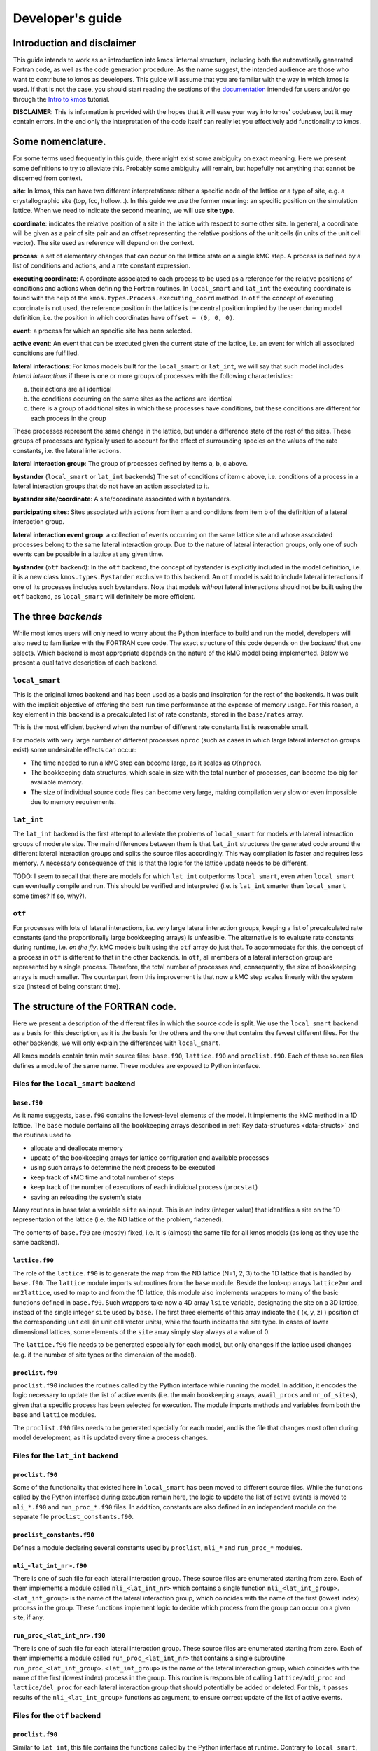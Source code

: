 Developer's guide
=================

Introduction and disclaimer
---------------------------

This guide intends to work as an introduction into kmos' internal
structure, including both the automatically generated Fortran code, as
well as the code generation procedure. As the name suggest, the intended
audience are those who want to contribute to kmos as developers. This
guide will assume that you are familiar with the way in which kmos is
used. If that is not the case, you should start reading the sections of
the `documentation <http://kmos.readthedocs.io>`__ intended for users
and/or go through the `Intro to
kmos <http://github.com/jmlorenzi/intro2kmos>`__ tutorial.

**DISCLAIMER**: This is information is provided with the hopes that it
will ease your way into kmos' codebase, but it may contain errors. In
the end only the interpretation of the code itself can really let you
effectively add functionality to kmos.

Some nomenclature.
------------------

For some terms used frequently in this guide, there might exist some
ambiguity on exact meaning. Here we present some definitions to try to
alleviate this. Probably some ambiguity will remain, but hopefully not
anything that cannot be discerned from context.

**site**: In kmos, this can have two different interpretations: either a
specific node of the lattice or a type of site, e.g. a crystallographic
site (top, fcc, hollow…). In this guide we use the former meaning: an
specific position on the simulation lattice. When we need to indicate
the second meaning, we will use **site type**.

**coordinate**: indicates the relative position of a site in the lattice
with respect to some other site. In general, a coordinate will be given
as a pair of site pair and an offset representing the relative positions
of the unit cells (in units of the unit cell vector). The site used as
reference will depend on the context.

**process**: a set of elementary changes that can occur on the lattice
state on a single kMC step. A process is defined by a list of conditions
and actions, and a rate constant expression.

**executing coordinate**: A coordinate associated to each process to be
used as a reference for the relative positions of conditions and actions
when defining the Fortran routines. In ``local_smart`` and ``lat_int``
the executing coordinate is found with the help of the
``kmos.types.Process.executing_coord`` method. In ``otf`` the concept of
executing coordinate is not used, the reference position in the lattice
is the central position implied by the user during model definition,
i.e. the position in which coordinates have ``offset = (0, 0, 0)``.

**event**: a process for which an specific site has been selected.

**active event**: An event that can be executed given the current state
of the lattice, i.e. an event for which all associated conditions are
fulfilled.

**lateral interactions**: For kmos models built for the ``local_smart``
or ``lat_int``, we will say that such model includes *lateral
interactions* if there is one or more groups of processes with the
following characteristics:

a. their actions are all identical
b. the conditions occurring on the same sites as the actions are identical
c. there is a group of additional sites in which these processes have conditions, but these conditions are different for each process in the group

These processes represent the same change in the lattice, but under a
difference state of the rest of the sites. These groups of processes are
typically used to account for the effect of surrounding species on the
values of the rate constants, i.e. the lateral interactions.

**lateral interaction group**: The group of processes defined by items
a, b, c above.

**bystander** (``local_smart`` or ``lat_int`` backends) The set of
conditions of item c above, i.e. conditions of a process in a lateral
interaction groups that do not have an action associated to it.

**bystander site/coordinate**: A site/coordinate associated with a
bystanders.

**participating sites**: Sites associated with actions from item a and
conditions from item b of the definition of a lateral interaction group.

**lateral interaction event group**: a collection of events occurring on
the same lattice site and whose associated processes belong to the same
lateral interaction group. Due to the nature of lateral interaction
groups, only one of such events can be possible in a lattice at any
given time.

**bystander** (``otf`` backend): In the ``otf`` backend, the concept of
bystander is explicitly included in the model definition, i.e. it is a
new class ``kmos.types.Bystander`` exclusive to this backend. An ``otf``
model is said to include lateral interactions if one of its processes
includes such bystanders. Note that models *without* lateral
interactions should not be built using the ``otf`` backend, as
``local_smart`` will definitely be more efficient.

The three *backends*
--------------------

While most kmos users will only need to worry about the Python interface
to build and run the model, developers will also need to familiarize
with the FORTRAN core code. The exact structure of this code depends on
the *backend* that one selects. Which backend is most appropriate
depends on the nature of the kMC model being implemented. Below we
present a qualitative description of each backend.

``local_smart``
~~~~~~~~~~~~~~~

This is the original kmos backend and has been used as a basis and
inspiration for the rest of the backends. It was built with the implicit
objective of offering the best run time performance at the expense of
memory usage. For this reason, a key element in this backend is a
precalculated list of rate constants, stored in the ``base/rates``
array.

This is the most efficient backend when the number of different rate
constants list is reasonable small.

For models with very large number of different processes ``nproc`` (such
as cases in which large lateral interaction groups exist) some
undesirable effects can occur:

-  The time needed to run a kMC step can become large, as it scales as
   :math:`\mathcal{O}(\texttt{nproc})`.
-  The bookkeeping data structures, which scale in size with the total
   number of processes, can become too big for available memory.
-  The size of individual source code files can become very large,
   making compilation very slow or even impossible due to memory
   requirements.

``lat_int``
~~~~~~~~~~~

The ``lat_int`` backend is the first attempt to alleviate the problems
of ``local_smart`` for models with lateral interaction groups of
moderate size. The main differences between them is that ``lat_int``
structures the generated code around the different lateral interaction
groups and splits the source files accordingly. This way compilation is
faster and requires less memory. A necessary consequence of this is that
the logic for the lattice update needs to be different.

TODO: I seem to recall that there are models for which ``lat_int``
outperforms ``local_smart``, even when ``local_smart`` can eventually
compile and run. This should be verified and interpreted (i.e. is
``lat_int`` smarter than ``local_smart`` some times? If so, why?).

``otf``
~~~~~~~

For processes with lots of lateral interactions, i.e. very large lateral
interaction groups, keeping a list of precalculated rate constants (and
the proportionally large bookkeeping arrays) is unfeasible. The
alternative is to evaluate rate constants during runtime, i.e. *on the
fly*. kMC models built using the ``otf`` array do just that. To
accommodate for this, the concept of a process in ``otf`` is different
to that in the other backends. In ``otf``, all members of a lateral
interaction group are represented by a single process. Therefore, the
total number of processes and, consequently, the size of bookkeeping
arrays is much smaller. The counterpart from this improvement is that
now a kMC step scales linearly with the system size (instead of being
constant time).

The structure of the FORTRAN code.
----------------------------------

Here we present a description of the different files in which the source
code is split. We use the ``local_smart`` backend as a basis for this
description, as it is the basis for the others and the one that contains
the fewest different files. For the other backends, we will only explain
the differences with ``local_smart``.

All kmos models contain train main source files: ``base.f90``,
``lattice.f90`` and ``proclist.f90``. Each of these source files defines
a module of the same name. These modules are exposed to Python
interface.

Files for the ``local_smart`` backend
~~~~~~~~~~~~~~~~~~~~~~~~~~~~~~~~~~~~~

``base.f90``
^^^^^^^^^^^^

As it name suggests, ``base.f90`` contains the lowest-level elements of the model. It implements the kMC method in a 1D lattice. The ``base`` module contains all the bookkeeping arrays described in :ref:`Key data-structures <data-structs>` and the routines used to

-  allocate and deallocate memory
-  update of the bookkeeping arrays for lattice configuration and
   available processes
-  using such arrays to determine the next process to be executed
-  keep track of kMC time and total number of steps
-  keep track of the number of executions of each individual process
   (``procstat``)
-  saving an reloading the system's state

Many routines in base take a variable ``site`` as input. This is an
index (integer value) that identifies a site on the 1D representation of
the lattice (i.e. the ND lattice of the problem, flattened).

The contents of ``base.f90`` are (mostly) fixed, i.e. it is (almost) the
same file for all kmos models (as long as they use the same backend).

.. _lattice:

``lattice.f90``
^^^^^^^^^^^^^^^

The role of the ``lattice.f90`` is to generate the map from the ND
lattice (N=1, 2, 3) to the 1D lattice that is handled by ``base.f90``.
The ``lattice`` module imports subroutines from the ``base`` module.
Beside the look-up arrays ``lattice2nr`` and ``nr2lattice``, used to map
to and from the 1D lattice, this module also implements wrappers to many
of the basic functions defined in ``base.f90``. Such wrappers take now a
4D array ``lsite`` variable, designating the site on a 3D lattice,
instead of the single integer ``site`` used by ``base``. The first three
elements of this array indicate the ( (x, y, z) ) position of the
corresponding unit cell (in unit cell vector units), while the fourth
indicates the site type. In cases of lower dimensional lattices, some
elements of the ``site`` array simply stay always at a value of 0.

The ``lattice.f90`` file needs to be generated especially for each
model, but only changes if the lattice used changes (e.g. if the number
of site types or the dimension of the model).

``proclist.f90``
^^^^^^^^^^^^^^^^

``proclist.f90`` includes the routines called by the Python interface
while running the model. In addition, it encodes the logic necessary to
update the list of active events (i.e. the main bookkeeping arrays,
``avail_procs`` and ``nr_of_sites``), given that a specific process has
been selected for execution. The module imports methods and variables
from both the ``base`` and ``lattice`` modules.

The ``proclist.f90`` files needs to be generated specially for each
model, and is the file that changes most often during model development,
as it is updated every time a process changes.

Files for the ``lat_int`` backend
~~~~~~~~~~~~~~~~~~~~~~~~~~~~~~~~~

``proclist.f90``
^^^^^^^^^^^^^^^^

Some of the functionality that existed here in ``local_smart`` has been
moved to different source files. While the functions called by the
Python interface during execution remain here, the logic to update the
list of active events is moved to ``nli_*.f90`` and ``run_proc_*.f90``
files. In addition, constants are also defined in an independent module
on the separate file ``proclist_constants.f90``.

``proclist_constants.f90``
^^^^^^^^^^^^^^^^^^^^^^^^^^

Defines a module declaring several constants used by ``proclist``,
``nli_*`` and ``run_proc_*`` modules.

``nli_<lat_int_nr>.f90``
^^^^^^^^^^^^^^^^^^^^^^^^

There is one of such file for each lateral interaction group. These
source files are enumerated starting from zero. Each of them implements
a module called ``nli_<lat_int_nr>`` which contains a single function
``nli_<lat_int_group>``. ``<lat_int_group>`` is the name of the lateral
interaction group, which coincides with the name of the first (lowest
index) process in the group. These functions implement logic to decide
which process from the group can occur on a given site, if any.

``run_proc_<lat_int_nr>.f90``
^^^^^^^^^^^^^^^^^^^^^^^^^^^^^

There is one of such file for each lateral interaction group. These
source files are enumerated starting from zero. Each of them implements
a module called ``run_proc_<lat_int_nr>`` that contains a single
subroutine ``run_proc_<lat_int_group>``. ``<lat_int_group>`` is the name
of the lateral interaction group, which coincides with the name of the
first (lowest index) process in the group. This routine is responsible
of calling ``lattice/add_proc`` and ``lattice/del_proc`` for each
lateral interaction group that should potentially be added or deleted.
For this, it passes results of the ``nli_<lat_int_group>`` functions as
argument, to ensure correct update of the list of active events.

Files for the ``otf`` backend
~~~~~~~~~~~~~~~~~~~~~~~~~~~~~

``proclist.f90``
^^^^^^^^^^^^^^^^

Similar to ``lat_int``, this file contains the functions called by the
Python interface at runtime. Contrary to ``local_smart``, the logic for
the update of the active event list is in the ``run_proc_<proc_nr>.f90``
files and constants shared among different modules are defined on
``proclist_constants.f90``.

``proclist_constants.f90``
^^^^^^^^^^^^^^^^^^^^^^^^^^

Defines constant values to be shared between the ``proclist``,
``proclist_pars`` and ``run_proc_*``.

``proclist_pars.f90``
^^^^^^^^^^^^^^^^^^^^^

This file implements the modules ``proclist_pars`` ("process list
parameters") and takes care of providing functionality that that only
existed at the Python level in the earlier backends. More importantly,
it implements the functions used to evaluate rate constants during
execution. In more detail it:

-  Implements the Fortran array ``userpar`` to access user-defined
   parameters at FORTRAN level, and functionality to update them from
   Python.
-  When necessary, it implements a ``chempots`` array for accessing the
   chemical potentials in FORTRAN.
-  It includes the routines ``gr_<proc_name>`` and ``rate_<proc_name>``,
   which are used to evaluate the rate constants on the fly.

``run_proc_<proc_nr>.f90``
^^^^^^^^^^^^^^^^^^^^^^^^^^

There is one of such file for each process in the model. They implement
modules ``run_proc_<proc_nr>`` containing a ``run_proc_<proc_name>``
subroutine each. These routines contain the decision trees that figure
out which events need to be activated or deactivated and call the
corresponding functions from ``base`` (``add_proc`` and ``del_proc``).

.. _data-structs:

Key data-structures
-------------------

Here we describe the most important arrays required for bookkeeping in
kmos. Understanding what information these arrays contain is crucial to
understand how kmos selects the next kMC process to be executed. This is
explained in :ref:`One kmc step in kmos <kmc-step>`. All these data
structures are declared in the ``base`` module and their dimensions are
based on the "flattened" representation of the lattice in 1 dimension.

Important scalar variables
~~~~~~~~~~~~~~~~~~~~~~~~~~

-  ``nr_of_proc`` (int): The total number of processes in the model
-  ``volume`` (int): The total number of sites in the lattice

Important arrays
~~~~~~~~~~~~~~~~

``rates``
^^^^^^^^^

-  Dimension: 1
-  Type: float
-  Size: ``nr_of_proc``

Contains the rate constants for each process. This array is kept fixed
during the execution of the kMC algorithm, and is only to be changed
through the Python interface.

In the ``otf`` backend, rate constants are obtained on-the-fly during
the execution of the kMC algorithm and stored in the ``rates_matrix`` array and the ``rates`` arrays
contains simply a set of "default" rate constant values. These values
can optionally (but not necessarily) be used to help with the
calculation of the rates.

``lattice``
^^^^^^^^^^^

-  Dimension: 1
-  Type: int
-  Size : ``volume``

This array contains the state of the lattice, i.e. which species sits on
each site.

``nr_of_sites``
^^^^^^^^^^^^^^^

-  Dimensions: 1
-  Type: int
-  Size: ``nr_of_proc``

This array keeps track of the number of currently active events
associated to each process, i.e. it holds the number of different sites
in which a given process can be executed.

``accum_rates``
^^^^^^^^^^^^^^^

-  Dimensions: 1
-  Type: float
-  Size: ``nr_of_proc``

This array is used to store partial sums of rate constants, ordered
according to process index. In ``local_smart`` and ``lat_int``, thanks
to the fact that all copies of a process have an equal rate constant,
the values of this array can be calculated according to

.. math:: \text{\texttt{accum\_rates(i)}} = \sum_{j=1}^{\text{\texttt{i}}} \text{\texttt{rates(j)}} \, * \, \text{\texttt{nr\_of\_sites(j)}}
   :label: accum-rates-summation

In ``otf`` rate constants for a given process are different for a given
site. Therefore, evaluation is more involved, namely

.. math::


   \text{\texttt{accum\_rates(i)}} = \sum_{j=1}^{\text{\texttt{i}}} \sum_{k=1}^{
   \texttt{nr\_of\_sites(j)}}   \text{\texttt{rates\_matrix(j, k)}}

In all backends, the contents of ``accum_rates`` are reevaluated every
kMC step.

``avail_sites``
^^^^^^^^^^^^^^^

-  Dimensions: 3
-  Type: int
-  Size: ``nr_of_proc * volume * 2``

This is arguably the most important bookkeeping array for kmos, which
keeps track of which processes can be executed each sites on the
lattice, i.e. keeps track of all active events. To accelerate the update
time of these arrays (see `here <#sec:updating-avail-sites>`__), the
information this array contains is duplicated. In practice,
``avail_sites`` can be considered as two 2D arrays of size
``nr_of_proc * volume``.

Each row in ``avail_sites(:, :, 1)`` correspond to a process, and
contains a list of the indices for the sites in which said process can
occur according to the current state of the lattice, i.e. a list of the
sites with active events associated to this process. Each site index
appears at most once on each row. This array is filled from the right.
This means that the first ``nr_of_sites(i)`` elements of row ``i`` will
be larger than zero and smaller or equal than ``volume``, while the last
``( volume - nr_of_sites(i) )`` elements will all be equal to zero. The
elements of the rows of ``avail_sites( :, :, 1)`` are **not** sorted,
and their order depends on the (stochastic) trajectory the system has
taken.

The rows on ``avail_sites( :, :, 2)`` function as an index for the rows
of ``avail_sites( :, :, 1)``. Given ``1 <= i <= nr_of_proc`` and
``1 <= j <= volume``, if process ``i`` can occur on site ``j``, then
``avail_sites(i, j, 2) = k``, with ``k >= 1`` and such that
``avail_sites(i, k, 1) = j``. Conversely, if process ``i`` cannot occur
on site ``j``, then ``avail_sites(i, j, 2) = 0`` and no element in
``avail_sites(i, :, 1)`` will be equal to ``j``.


.. figure:: ../img/avail_sites_example.png
   :align: center

   A example of an `avail_sites` array for a model with 5 processes and 10 sites.

``procstat``
^^^^^^^^^^^^

-  Dimensions: 1
-  Type: long int
-  Size Total number of processes (``nr_of_proc``)

This array is used to keep track of how many times each process is
executed, i.e. the fundamental result of the kMC simulation. This array
is used by the Python interface to evaluate the turnover frequencies
(TOFs).

Additional arrays for the ``otf`` backend
~~~~~~~~~~~~~~~~~~~~~~~~~~~~~~~~~~~~~~~~~

The ``otf`` backend uses all the bookkeeping arrays from the other two
backends, but needs in addition the following

``accum_rates_proc``
^^^^^^^^^^^^^^^^^^^^

-  Dimension: 1
-  Type: float
-  Size: ``volume``

This array is updated in every kMC step with the accumulated rate for
the process selected for execution. This is necessary because the site
cannot be selected uniformly random from ``avail_sites``, but needs to
be picked with a binary search on this array.

``rates_matrix``
^^^^^^^^^^^^^^^^

-  Dimension: 2
-  Type: float
-  Size: ``nr_of_proc * volume``

This matrix stores the rate for each current active event. The entries
of this matrix are sorted in the same order as the elements of
``avail_sites(:, :, 1)`` and used to update the ``accum_rates`` array.

.. _kmc-step:

One kmc step in kmos
--------------------

.. figure:: ../img/step_local_smart.png
   :align: center

   A kMC step using kmos' ``local_smart`` backend. Subroutines are represented by labeled boxes. The content of a given box summarizes the operations performed by the subroutine or the subroutines called by it. Variables (scalar or arrays) are indicated by gray boxes. An arrow pointing to a variable indicates that a subroutine updates it (or defines it). Arrows pointing to a subroutine indicate that the routine uses the variable. In kmos, the passing of information occurs both through subroutine arguments and through module-wide shared variables; this distinction is not present in the diagram.

The main role of the bookkeeping arrays from last section, specially
``avail_sites`` and ``nr_of_sites``, is to make kMC steps execute fast
and without the need to query the full lattice state. The routines
``do_kmc_step`` and ``do_kmc_steps`` from the ``proclist`` module
execute such steps. The diagram above represents the functions called by these
routines.

During system initialization, the current state of the system is written
into the ``lattice`` array and the ``avail_sites`` and ``nr_of_sites``
arrays are initialized according to this. With these arrays in sync, it
is possible to evaluate ``accum_rates`` according to eq. :eq:`accum-rates-summation`. With this information, and using two random
numbers :math:`0 < \texttt{ran\_proc}, \texttt{ran\_site} < 1`, the
routine ``base/determine_procsite`` can select the next event to
execute. This subroutine first selects a process according to the
probabilities given by ``accum_rates``. This is achieved by multiplying
the total accumulated rate, i.e. the last element of ``accum_rates``,
times ``ran_proc``. The subroutine ``base/interval_search_real``
implements a `binary
search <http://en.wikipedia.org/wiki/Binary_search_algorithm>`__ to find
the index ``proc`` such that

.. math::
   
   \texttt{accum\_rates(proc -1)} \le \\
   \texttt{ran\_proc \* accum\_rates(nr\_of\_proc)} \le \\
   \texttt{accum\_rates(proc)}.

This step scales O(\ :math:`\log` (``nr_of_proc``)). Then, a site is
selected with uniform probability from the (non-zero) items of
``avail_sites(proc,:,1)``. This is valid because all individual events
associated to a given processes share the same rate constant. This way,
we avoid searching through the whole lattice, and we are able to select
a ``site`` at constant time.

After this, the ``proclist/run_proc_nr`` subroutine is called with
``proc`` and ``site`` as arguments. This function first calls
``base/increment_procstat`` with ``proc`` as argument to keep track of
the times each process is executed. Next, it uses the ``nr2lattice``
look-up table to transform the *scalar* ``site`` variable into the 4D
representation (see :ref:`lattice.f90 <lattice>`). Finally, this
functions calls the methods which actually update the the lattice state
and, consistent with this, the bookkeeping arrays. These are the
``proclist/take_<species>_<layer>_<site>`` and
``proclist/put_<species>_<layer>_<site>`` methods. Given a lattice site,
``take`` methods replace the corresponding species sitting there with
the default species. The put methods do the converse. The set of put and
take routines that need to be executed by each process are directly
obtained from the conditions and actions from the process definition.
These are hard-coded into the ``proclist/run_proc_nr`` routine,
organized in a case-select block for the ``proc`` variable.

The ``proclist/take_<species>_<layer>_<site>`` and
``proclist/put_<species>_<layer>_<site>`` subroutines are arguably the
most complex of a ``local_smart`` kmos model. Their ultimate goal is to
call ``lattice/add_proc`` and/or ``lattice/del_proc`` to update
``avail_sites`` and ``nr_of_sites`` in correspondence with the change in
the lattice they are effecting. To do this they need to query the
current state of the lattice. The structure of these routines is
described :ref:`below <put-take>`.

The actual update of ``avail_sites`` and ``nr_of_proc`` is done by the
``base/add_proc`` and ``base/del_proc`` functions. Under :ref:`Updating avail_sites <updating-avail-sites>` below, we explain how
these functions make use of the structure of ``avail_sites`` to make
updates take constant. Once these arrays have been updated, the
bookkeeping arrays are again in sync with the lattice state. Therefore,
it is possible to reevaluate ``accum_rates`` using eq.  :eq:`accum-rates-summation` and start the process for the selection of the next step.

.. _put-take:

The ``put`` and ``take`` routines
~~~~~~~~~~~~~~~~~~~~~~~~~~~~~~~~~

These subroutines take care of updating the lattice and keeping the
bookkeeping arrays in sync with it. When the occupation of a given site
changes, some formerly active events need to be deactivated, while some
formerly inactive events need to be activated. Figuring out which those
events are is the main role of the ``put`` and ``take`` routines.

In kmos, processes are represented by a list of conditions and a list of
actions. An event is active if and only if all the conditions of its
associated process are satisfied. As the put and take routines only look
at the change of an individual site in the lattice, determining which
events need to be turned-off is straightforward: All active events which
have a condition that gets unfulfilled on the site affected by the
put/take routine will be deactivated. This is the first thing put/take
routines do after updating the lattice.

Deciding which processes need to be activated is more involved. All
inactive events with a condition that gets fulfilled by the effect of
the put/take routine are candidates for activation. However, in this
case, it is necessary to check the lattice state to find out whether or
not such events have all other conditions fulfilled. A straightforward
of accomplishing this is to sequentially look at each event, i.e.:

::
   
   FOR each candidate event E
       TurnOn = True
       FOR each condition C of E
       IF C is unfulfilled:
           TurnOn = False
           break
       ENDIF
       ENDFOR
       IF TurnOn is True:
       Activate E
       ENDIF
   ENDFOR

However, chances are that many of the candidate events will have
conditions on the same site. Therefore, a routine like the above would
query a given lattice site many times for each execution of a put/take
routine. For complex models with many conditions in the processes, this
could become quickly the main computational bottleneck of the
simulation.

The alternative to this naive approach, is to try to build a decision
tree that queries the lattice state more efficiently. kmos generates
such a decision tree using an heuristic algorithm. The main idea behind
it is to group all the sites that would need to be queried and to sort
them by the number of candidate events with conditions on them. A
decision tree is built such that sites are queried on that order, thus
prioritizing the sites that are more likely to reduce the number of
processes that need activation. Such decision trees are implemented as
select-case trees in the put/take routines and typically occupy the bulk
of the code of ``proclist.f90``. A more detailed description on how this
is done is discussed :ref:`below <write-put-take>`.

.. _updating-avail-sites

Updating ``avail_sites``
~~~~~~~~~~~~~~~~~~~~~~~~

.. figure:: ../img/add_proc.png
   :align: center

   Adding an process to the =avail_sites= array. Pseudocode for the addition of a process is also indicated.

The ``avail_sites`` and ``nr_of_sites`` arrays are only updated through
the ``base/add_proc`` and ``base/del_proc`` subroutines, which take a
process index ``proc`` and a site index ``site`` as input arguments.
Adding events is programmatically easier. As the rows of
``avail_sites( :, :, 1)`` are filled from the left, the new event can be
added by changing the first zero item of the corresponding row, i.e.
``avail_sites(proc, nr_of_sites(proc) + 1, 1)``, to ``site`` and
updating ``avail_sites( :, :, 2)`` and ``nr_of_procs`` accordingly. An
example of this procedure is presented in the figure above.

.. figure:: ../img/del_proc.png
   :align: center

   Deleting an process from =avail_sites= array. Pseudocode for the deletion of a process is also indicated.


Deleting an event is slightly more involved, as non-zero elements in
``avail_sites(:, :, 1)`` rows need to remain contiguous and on the left
side of the array. To ensure this, the element that would be deleted
(somewhere in the middle of the array) is updated to the value of the
last non-zero element of the row, which is later deleted. To keep the
arrays in sync, ``avail_sites(. , . , 2)`` is also updated, by updating
the index of the moved site to reflect its new position. Finally,
``avail_sites(site, proc, 2)`` is set to zero. The figure
above shows an example and presents pseudocode for such an update.
Having the information in ``avail_sites(:,:,1)`` duplicated (but
restructures) in ``avail_sites(:,:,2)`` allows these update operations
to be performed in constant time, instead of needing to perform updates
that scale with the system size.

A kmc step with the ``lat_int`` backend
~~~~~~~~~~~~~~~~~~~~~~~~~~~~~~~~~~~~~~~

.. figure:: ../img/step_lat_int.png
   :align: center

   A kMC step using kmos' ``lat_int`` backend. Subroutines are represented by labeled boxes. The content of a given box summarizes the operations performed by the subroutine or the subroutines called by it. Variables (scalar or arrays) are indicated by gray boxes. An arrow pointing to a variable indicates that a subroutine updates it (or defines it). Arrows pointing to a subroutine indicate that the routine uses the variable. In kmos, the passing of information occurs both through subroutine arguments and through module-wide shared variables; this distinction is not present in the diagram.

The process of executing a kMC step with the ``lat_int`` backend is very
similar as that of the ``local_smart`` backend. In particular, the way
``avail_sites``, ``nr_of_procs`` and ``accum_rates`` are updated, as
well as the selection of process and site indices ``proc`` and ``site``
that will be executed is identical. The only difference exists withing
the call of the ``proclist/run_proc_nr`` routine, as the routines for
finding which events need to be (de)activated are implemented
differently.

In ``lat_int``, ``proclist/proc_run_nr`` does not call ``put`` and
``take`` subroutines (which do not exist in the ``lat_int`` code-base),
but calls subroutines specific to each lateral interaction group
``run_proc_<lat_int_nr>/run_proc_<lat_int_group>``. They do not directly
implement a decision tree, but rely on the
``nli_<lat_int_nr>/nli_<lat_int_group>`` functions.

The ``nli_<lat_int_nr>/nli_<lat_int_group>`` perform the analysis of the
lattice state. They take a site on the lattice and look at the
conditions of the elements of the corresponding lateral interaction
event group. Using this information, they return the index of the
process (within the lateral interaction group) which can currently be
executed. If none can, it returns 0.

A ``proclist/run_proc_<lat_int_group>`` routine first calls ``del_proc``
for each lateral interaction event group which has a condition
(including bystanders) affected by the changes in the lattice. The
argument for ``del_proc`` will be the output of the corresponding
``nli_*`` functions, which will figure out which of the events is
currently active (and can thus be deleted). After deleting processes,
the lattice is updated according to the actions of the lateral
interaction group. Once the new system state is set, ``add_proc`` is
called for the same processes that ``del_proc`` was called, again using
``nli_*`` as argument. This way, the correct processes associated to the
new state of the lattice will be activated.

This method works because of a slight, but important, difference in
``base/add_proc`` and ``base/del_proc`` between ``lat_int`` and
``local_smart``. In ``local_smart``, calling one of these functions with
an argument ``proc=0`` would lead to a program failure. In ``lat_int``,
this leads to the functions simply not adding or deleting any process to
``avail_sites``.

A kmc step with the ``otf`` backend
~~~~~~~~~~~~~~~~~~~~~~~~~~~~~~~~~~~

.. figure:: ../img/step_otf.png
   :align: center

   A kMC step in with the ``otf`` backend. Subroutines are represented by labeled boxed, located inside the box corresponding to the calling function. Variables (scalar or arrays) are indicated by gray boxes. An arrow pointing to a variable indicates that a subroutine updates it (or defines it). An arrows pointing to a subroutine indicates that the routine uses the variable or the output of the function. The passing of information occurs both through subroutine arguments and through module-wide shared variables; this distinction is not present in the diagram.

   
As expected, the algorithm for running a kMC step with ``otf`` differs
considerably from ``local_smart`` and ``lat_int``. Firstly, the update
of the ``accum_rates`` is more involved, as different copies of the
processes do not share a single rate constant. For this reason, it is
necessary to use the ``rates_matrix`` array, which contains the current
rate constants for all active events. The ``accum_rates`` array is
updated according to

.. math::

   \text{\texttt{accum\_rates(i)}} = \sum_{j=1}^{\text{\texttt{i}}} \sum_{k=1}^{
   \texttt{nr\_of\_sites(j)}}   \text{\texttt{rates\_matrix(j, k)}}

The computational time to perform this summation now scales as
:math:`O \left( \texttt{nr\_of\_procs} \times \texttt{volume} \right) `,
instead of the :math:`O \left( \texttt{nr\_of\_procs}\right) ` for
``local_smart``. Though this might seem like a disadvantage, it is
important to notice that the value of ``nr_of_procs`` in ``otf`` can be
smaller (potentially by several orders of magnitude) than in
``local_smart``, and thus ``otf`` can outperform ``local_small`` for
complex models (many lateral interactions) when using sufficiently small
simulation sizes (small ``volume``).

Once ``accum_rates`` is evaluated, ``base/determine_procsite`` proceeds
to find the process index ``proc`` of the event to be executed. This is
achieved by performing a binary search on ``accum_rates``, exactly like
in ``local_smart`` or ``lat_int``. To select the ``site`` index, it is
first necessary to evaluate

.. math::

   \texttt{accum\_rates\_proc}(i) = \sum_{k=1}^{
   i}   \text{\texttt{rates\_matrix(proc, k)}},

i.e. the partial sums of rates for the different events associated to
process ``proc``. Then a second binary search can be performed on
``accum_rates_proc`` to find ``s`` such that

.. math::

   \texttt{accum\_rates\_proc(s -1)} \le \\
   \texttt{ran\_site \* accum\_rates\_proc(nr\_of\_sites(proc))} \le \\
   \texttt{accum\_rates\_proc(s)}.

Therefore, ``s`` corresponds to the index of the selected site according to
the current order of the ``avail_sites(:, :, 1)`` array. The site index
as ``site = avail_sites(proc, s, 1)``.

The process of updating the lattice and the bookkeeping arrays is also
rather different. As in the other backends, first
``proclist/run_proc_nr`` is called with ``proc`` and ``site`` as
arguments. Besides calling ``base/increment_procstat``, it is
responsible for calling the adequate
``run_proc_<proc_nr>/run_proc_<proc_name>`` routine. There is one of
such routine for each process and they play the same role as the ``put``
and ``take`` routines in ``local_smart``. The main difference is that
these routines are built for executing full processes instead of
elemental changes to individual sites. These functions need to look into
the state of lattice and determine:

a) which events get one or more of their conditions unfulfilled by the executed event
b) which events get one or more of their condition fulfilled by the executed event and also have all other conditions fulfilled
c) which events are affected by a change in one of their bystanders
   
For events in (a), ``run_proc_<proc_nr>/run_proc_<proc_name>`` run
``lattice/del_proc``. For events in (b) and (c), rate constants are
needed. This is done using functions from ``proclist_pars`` module, as
described below. With the know rate constants,
``run_proc_<proc_nr>/run_proc_<proc_name>`` calls ``lattice/add_proc``
for each event in (b) and ``lattice/update_rates_matrix`` for each event
in (c). In ``otf``, ``lattice/add_proc`` and ``base/add_proc`` take a
floating point argument for the rate constant in addition to the usual
``site`` and ``proc`` arguments. More details on the structure of these
routines will be given in the section on the translation algorithm.

Rate constants are evaluated using the
``proclist_params/gr_<proc_name>``. These functions look at the current
state of the lattice to evaluate a integer array ``nr_vars`` which
encodes the number of the different types of interactions that are
present. This is used as input for the corresponding
``proclist_pars/rate_<proc_name>`` which implements the user defined
rate expression. These can include user-defined parameters, which are
encoded in FORTRAN with the ``userpar`` array in the ``proclist_pars``
module.

After ``proclist/run_proc_nr`` executes, the ``lattice``,
``avail_sites``, ``nr_of_sites`` and ``rates_matrix`` are in sync again,
and the next kMC step can start with the evaluation of ``accum_rates``.

The code generation routines
----------------------------

As most of the source code described in the previous sections is
generated automatically, it is crucial to also understand how this
works. Code generation are contained in the ``kmos.io`` Python
submodule. The normal way to use this module is through the command
line, i.e. invoking the ``kmos export`` command. Figure
`139 <#orgefeada6>`__ shows the subroutines/functions which are called
when this is done. The command line call itself is handled by the
``kmos.cli`` submodule. Furthermore, the export procedure relies on the
classes from the ``kmos.types`` submodule, which define the abstract
representation of the kMC model. Specifically, a model definition from
an ``xml`` or ``ini`` file into a ``kmos.types.Project`` object. The
rest is done with the help of an instance of the
``kmos.io.ProcListWriter`` class, which contains several methods that
write source code. Specifically, Fortran source code is generated in one
of three ways:

-  files are copied directly from kmos' installation
-  code is generated with the help of a template file, which is
   processed by the ``kmos.io.ProcListWriter.write_template`` method
-  code is written from scratch by one of the several
   ``kmos.io.ProcListWriter.write_proclist_*`` methods.

The format of the template files and how
``kmos.io.ProcListWriter.write_template`` works is explained in next
section. The ``kmos.io.ProcListWriter.write_proclist`` method calls
several other methods in charge of building different parts of the
source code, these methods are named according to the pattern
``kmos.io.ProcListWriter.write_proclist_*``. Exactly which of these
methods are called depends on the backend being used. Some of such
functions are specific to a certain backend, while other work for more
than one backend. This is detailed under `The ``write_proclist``
method <#sec:proclist-writer>`__.

The source file template
~~~~~~~~~~~~~~~~~~~~~~~~

Template files are located in the ``kmos/fortran_src/`` folder of the
kmos' source code and have the ``mpy`` extension. Each line of these
files contains either

-  Python source code or
-  template text prefixed with ``#@``

``kmos.utils.evaluate_template`` processes these files to convert them
into valid python code. The Python lines are left unchanged, while the
template lines are replaced by code adding the content of the line (i.e.
things after the ``#@``) to a string variable ``result``. Template lines
can contain placeholders, included as a variable name enclosed in curly
brackets ( ``{`` and ``}`` ). If those variable names are found within
the local variables of the corresponding
``kmos.utils.evaluate_templates`` call, the placeholders are replaced by
the variable values. The ``kmos.utils.evaluate_template`` method accepts
`arbitrary keyword
arguments <https://docs.python.org/2/tutorial/controlflow.html#keyword-arguments>`__.
In addition, the ``kmos.io.ProcListWriter.write_template`` is passed the
current instance of the ``ProcListWriter`` class as ``self``, the loaded
kMC model information (i.e. the ``kmos.types.Project``) instance as
``data`` and an ``options`` dictionary with additional settings as
``options``.

With such template files it is possible to include some programmatically
dependence on the model characteristics and other settings to an
otherwise mostly static file. For example, in the
``proclist_constants.mpy`` template, the following text

::

    for i, process in enumerate(self.data.process_list):
        ip1 = i + 1
        #@ integer(kind=iint), parameter, public :: {process.name} = {ip1}

is used to hard-coded the name constants used throughout the code to
reference a process' index.

The ``write_proclist`` method
~~~~~~~~~~~~~~~~~~~~~~~~~~~~~

.. raw:: html

   <div class="LATEX">
   \dirtree{%
   .1 ProcListWriter.write\\<sub>proclist</sub>.
   .2 if code\\<sub>generator</sub> = 'local\\<sub>smart</sub>'.
   .3 ProcListWriter.write\\<sub>proclist</sub>\\<sub>generic</sub>\\<sub>part</sub>.
   .4 ProcListWriter.write\\<sub>proclist</sub>\\<sub>constants</sub>.
   .4 ProcListWriter.write\\<sub>proclist</sub>\\<sub>generic</sub>\\<sub>subroutines</sub>.
   .3 ProcListWriter.write\\<sub>proclist</sub>\\<sub>run</sub>\\<sub>proc</sub>\\<sub>nr</sub>\\<sub>smart</sub>.
   .3 ProcListWriter.write\\<sub>proclist</sub>\\<sub>put</sub>\\<sub>take</sub>.
   .3 ProcListWriter.write\\<sub>proclist</sub>\\<sub>touchup</sub>.
   .3 ProcListWriter.write\\<sub>proclist</sub>\\<sub>multilattice</sub>.
   .3 ProcListWriter.write\\<sub>proclist</sub>\\<sub>end</sub>.
   .2 if code\\<sub>generator</sub> = 'lat\\<sub>int</sub>'.
   .3 ProcListWriter.write\\<sub>proclist</sub>\\<sub>constants</sub>.
   .3 ProcListWriter.write\\<sub>proclist</sub>\\<sub>lat</sub>\\<sub>int</sub>.
   .4 ProcListWriter.\\<sub>get</sub>\\<sub>lat</sub>\\<sub>int</sub>\\<sub>groups</sub>.
   .4 ProcListWriter.write\\<sub>proclist</sub>\\<sub>lat</sub>\\<sub>int</sub>\\<sub>run</sub>\\<sub>proc</sub>\\<sub>nr</sub>.
   .4 ProcListWriter.write\\<sub>proclist</sub>\\<sub>lat</sub>\\<sub>int</sub>\\<sub>touchup</sub>.
   .4 ProcListWriter.write\\<sub>proclist</sub>\\<sub>generic</sub>\\<sub>subroutines</sub>.
   .4 ProcListWriter.write\\<sub>proclist</sub>\\<sub>lat</sub>\\<sub>int</sub>\\<sub>run</sub>\\<sub>proc</sub>.
   .4 ProcListWriter.write\\<sub>proclist</sub>\\<sub>lat</sub>\\<sub>int</sub>\\<sub>nli</sub>\\<sub>casetree</sub>.
   .3 ProcListWriter.write\\<sub>proclist</sub>\\<sub>end</sub>.
   .2 if code\\<sub>generator</sub> = 'otf'.
   .3 ProcListWriter.write\\<sub>proclist</sub>\\<sub>pars</sub>\\<sub>otf</sub>.
   .3 ProcListWriter.write\\<sub>proclist</sub>\\<sub>otf</sub>.
   .4 ProcListWriter.write\\<sub>proclist</sub>\\<sub>generic</sub>\\<sub>subroutines</sub>.
   .4 ProcListWriter.write\\<sub>proclist</sub>\\<sub>touchup</sub>\\<sub>otf</sub>.
   .4 ProcListWriter.write\\<sub>proclist</sub>\\<sub>run</sub>\\<sub>proc</sub>\\<sub>nr</sub>\\<sub>otf</sub>.
   .4 ProcListWriter.write\\<sub>proclist</sub>\\<sub>run</sub>\\<sub>proc</sub>\\<sub>name</sub>\\<sub>otf</sub>.
   .3 ProcListWriter.write\\<sub>proclist</sub>\\<sub>end</sub>.
   }

   </div>

The scheme above shows the methods called by
``kmos.io.ProcListWriter.write_proclist`` to write ``proclist.f90`` and,
for ``lat_int`` and ``otf``, related files (``proclist_constants.f90``,
``proclist_pars.f90``, ``run_proc_*.f90``, ``nli_*.f90``). All these
``kmos.io.Proclist.write_proclist_*`` methods take an ``out`` argument
which is a `file
object <https://docs.python.org/2/library/stdtypes.html#file-objects>`__
to which the code is to be written and most take a ``data`` argument
which is an instance of ``kmos.types.Project`` containing the abstract
kMC model definition. Many of them also take a ``code_generator``
keyword argument with the backend's name. In what follows we briefly
describe each of the individual methods. For clarity, they have been
categorized according to the backend by which they are used. In cases in
which the same routine is called to more than one backend, the
description is presented only once.

Methods called to build ``local_smart`` source code
^^^^^^^^^^^^^^^^^^^^^^^^^^^^^^^^^^^^^^^^^^^^^^^^^^^

``write_proclist_generic_part``
'''''''''''''''''''''''''''''''

This routine is only used by the ``local_smart`` backend. "Generic part"
refers to the auxiliary constants defined in ``proclist`` (which exist
in a separate file in ``lat_int`` and ``otf``) and the functions whose
code does not depend on the process details (e.g.
``proclist/do_kmc_steps``).

``write_proclist_constants``
''''''''''''''''''''''''''''

Uses the ``proclist_constants.mpy`` template to generate code defining
named constants for the indices of each process and each species on the
model. In ``local_smart`` this is added at the top of the
``proclist.f90`` file; in ``lat_int`` and ``otf`` this is included
separately as the ``proclist_constants.f90`` file.

``write_proclist_generic_subroutines``
''''''''''''''''''''''''''''''''''''''

Uses the ``proclist_generic_subroutines.mpy`` template to write several
routines not directly related with the tree search of process update,
namely: ``do_kmc_steps``, ``do_kmc_step``, ``get_next_kmc_step``,
``get_occupation``, ``init``, ``initialize_state`` and (only for
``otf``) ``recalculate_rates_matrix``.

``write_proclist_run_proc_nr_smart``
''''''''''''''''''''''''''''''''''''

Writes the ``proclist/run_proc_nr`` function, which calls ``put`` and
``take`` routines according to the process selected by
``base/determine_procsite``. This is basically a nested for-loop, first
over the processes and then over the actions of such process. The only
tricky part is to input correctly the relative coordinate for which the
``take`` and ``put`` routines need to be called. This is done with the
help of the ``kmos.types.Coord.radd_ff`` method.

.. _write-put-take:

``write_proclist_put_take``
'''''''''''''''''''''''''''

This is the most complex part of the ``local_smart`` code generator, in
charge of writing a ``put`` and a ``take`` routine for each combination
of site type and species in the model (except for the default species).
These routines need to decide which events to activate or deactivate
given an specific change in the lattice state.

The ``write_proclist_put_take`` is organized as several nested ``for``
loops. The outermost goes through each species in the model, the
following through each layer and site type, and the next through the two
possibilities, ``put`` and ``take``. At this point, a specific
``put_<species>_<layer>_<site>`` or ``take_<species>_<layer>_<site>``
subroutine is being written.

For each of these routines, it is necessary to check which events
(located relative to the affected site) can potentially be activated or
deactivated by the operation being executed. This is done with further
nested loops, going through each process and then through each condition
of such process.

If a fulfilling match is found (i.e. the species and site type of the
condition matches the site and species of a ``put`` routine or there is
a condition associated to the default species on the site affected by a
``take`` routine) a *marker* to the corresponding process is stored in
the ``enabled_procs`` list. This marker is a nested tuple with the
following structure:

-  first a list of ``kmos.types.ConditionAction`` objects (see below)
-  then a tuple containing

   -  the name of the process
   -  the relative executing coordinate of the process with respect to
      the matching condition
   -  a constant True value.

The list of ``ConditionAction`` objects contain an entry for each of the
conditions of the given process, **except** for the condition that
matched. The species are the same, but the coordinates of the these new
``ConditionAction`` objects are *relative* to the the coordinate of the
matching condition. This way, we gain access to the position of the
conditions of the events that can potentially be activated by the
``put`` or ``take`` routine relative to the position that is being
affected in the surface. Note that potentially more than one marker
could be added to the list for a given process. This would correspond to
the possibility of different events associated to the same process being
activated.

If an unfulfilling match is found, a tuple is added to the
``disabled_procs`` list. This tuple contains

-  the process object and
-  the relative position of the process with respect to the matching
   condition

There is less information in this case because the logic for disabling
processes is much simpler than that for enabling them.

Once these ``enabled_procs`` and ``disabled_procs`` lists have been
collected, a ``del_proc`` statement for each event in ``disabled_procs``
is written. Finally, the routine needs to write the decision tree to
figure out which events to activate. This is done by the
``kmos.io.ProcListWriter._write_optimal_iftree`` method, which calls
itself recursively to build an optimized ``select-case`` tree.

``_write_optimal_iftree`` expects an object with the same structure as
the ``enabled_procs`` list as input. This is called ``items`` in the
method's body. At the start, each entry of the list corresponds to an
event that potentially needs to be activated. Associated to each of
those, there is a list of all conditions *missing* for this events to be
activated. If in the initial call to ``_write_optimal_iftree`` one of
the events has no missing conditions (i.e. the corresponding list is
empty), this means that their only condition was whatever the ``put`` or
``take`` routine provided. Consequently, the first step this method
takes is to write a call to ``add_proc`` for those events (if any). Such
events are then be removed from the ``items`` list.

Next the procedure that heuristically optimizes the if-tree starts. From
``items``, it is possible to obtain the *most frequent coordinate*, i.e.
that which appears most often within the lists of missing conditions.
Such coordinate is selected to be queried first in the ``select-case``
tree. The possible cases correspond to the different possible species
adsorbed at this coordinate. The routine iterates through those. For
each species, it writes first the ``case`` statement. Then, the
processes in ``items`` whose condition in the *most frequent coordinate*
matches the current species are added to a reduced items list called
``nested_items``. Next, the condition in the *most frequent coordinate*
will be removed from the ``nested_items``, creating the ``pruned_items``
list. This reduced list is used as input for a successive call to
``_write_optimal_iftree``. The events that where included in
``nested_items`` are then removed from the ``items`` list.

It is possible (likely) that not all events will be have conditions in
the most frequent coordinate. If this is the case,
``_write_optimal_iftree`` need to be called again to start an additional
top-level case-tree to explore those processes.

In this way, further calls are made to ``_write_optimal_iftree``, each
of which in which the ``items`` list is shorter, of the item themselves
contain fewer conditions. These calls "branch out", but each branch
eventually leads to calls with empty ``items`` list, which closes the
corresponding branch. The decision tree finishes writing when all
elements of ``enabled_procs`` have been exhausted.

``write_proclist_touchup``
''''''''''''''''''''''''''

This routine is in charge of writing the
``proclist/touchup_<layer>_<site>``, one for each site type. These
routines update the state of the lattice, one site at a time.

They first delete all possible events with executing coordinate in the
current site. Then, they collect a list of all processes with executing
coordinate matching the current site type. The list is built with the
same structure as the ``enabled_procs`` list described in section (see
`here <#sec:write-proclist-put-take>`__). This is then fed to the
``_write_optimal_subtree`` method, to build a decision tree that can
decide which of those process are to be turned-on given the current
state of the lattice.

TODO ``write_proclist_multilattice``
''''''''''''''''''''''''''''''''''''

``write_proclist_end``
''''''''''''''''''''''

This simply closes the proclist module with ``end module proclist``.

Methods called to build ``lat_int`` source code
^^^^^^^^^^^^^^^^^^^^^^^^^^^^^^^^^^^^^^^^^^^^^^^

``write_proclist_lat_int``
''''''''''''''''''''''''''

This writes the header of the ``proclist.f90`` file for ``lat_int`` and
then calls several ``write_proclist_lat_int_*`` functions in charge of
writing the different routines of the module. Before it can do this, it
needs to call ``_get_lat_int_groups``, a method that finds all lateral
interaction groups and returns them as a dictionary. This dictionary has
the names of the groups as keys and the corresponding lists of processes
as values. The name of a group is the name of the process within it with
the lowest index (this coincides with the first process in the group
when sorted alphabetically).

``write_proclist_lat_int_run_proc_nr``
''''''''''''''''''''''''''''''''''''''

This functions is similar to its ``local_smart`` counterpart (see
`here <#sec:write-proclist-run-proc-nr-smart>`__). The only difference
is that this routine needs to decide between lateral interaction groups
instead of individual processes, as selecting the individual process
within the group is done by the ``nli_*`` subroutines. For this reason,
the indices of all processes of a group are included inside the
``case( ... )`` statements.

``write_proclist_lat_int_touchup``
''''''''''''''''''''''''''''''''''

Writing the touchup functions is much simpler here than in
``local_smart``, as here we can rely on the ``nli_*`` functions (see
`here <#sec:nli>`__). As in ``local_smart``, all processes are deleted
(just in case they were activated). Then ``add_proc`` is called for each
lateral interaction group, using the result of the corresponding
``nli_<lat_int_group>`` function as input. Thus, an event will be added
only if that function returns non-zero.

``write_proclist_lat_int_run_proc``
'''''''''''''''''''''''''''''''''''

This method writes a ``run_proc_<lat_int_nr>`` module for each lateral
interaction group. Each of these modules is located in its own file. The
first step for writing the modules consists of finding all lateral
interaction event groups which are affected by the actions of the
current lateral interaction group. These are included in the list
``modified_procs``. Once the list is built, a ``del_proc`` call is
written for each of them, using the results of the corresponding
``nli_<lat_int_group>`` as argument. Then, it writes calls to
``replace_species`` to update the lattice. Finally a call to
``add_proc`` is added for each element of ``modified_procs``, using the
corresponding ``nli_<lat_int_group>`` as argument.

``write_proclist_lat_int_nli_casetree``
'''''''''''''''''''''''''''''''''''''''

This method writes the ``nli_*`` routines, which decide which, if any,
of the processes in a lateral interaction group can be executed in a
given site of the lattice. For this, the method builds a nested
dictionary, ``case_tree``, which encodes the decision tree. This is then
translated into a ``select-case`` Fortran block by the
``kmos.io._casetree_dict`` function.

Methods called to build ``otf`` source code
^^^^^^^^^^^^^^^^^^^^^^^^^^^^^^^^^^^^^^^^^^^

``write_proclist_pars_otf``
'''''''''''''''''''''''''''

This method is only used by the ``otf`` backend. It is in charge of
writing the ``proclist_pars.f90`` file. This module has two main roles:
the first is to provide access to the user-defined parameters and other
physical parameters and constants at the Fortran level. The second, to
provide the routines which evaluate the rate constants during execution.

The routine first writes the declaration of the ``userpar`` array, used
to store the value of the user-defined parameters. In addition,
auxiliary integer constants (named as the parameters in the model) are
declared to help with the indexing of this array. The
``_otf_get_auxiliary_params`` method is used to collect lists of
constants, including the definitions of physical units, atomic masses
and chemical potentials used in the rate expressions in the model. The
constants and atomic masses are declared as constants with their
corresponding value (evaluated using ``kmos.evaluate_rate_expression``).
If needed, a ``chempot`` array is included, which is used to store the
value of the chemical potentials used in the model (auxiliary indexing
variables are also included for this array).

In addition, this method writes a routine to update ``userpar`` from the
Python interface, and another to read the values of such array. If
needed, a routine to update ``chempots`` is also added.

In addition, this routine writes the functions used to evaluate the rate
constants during execution. For each process, a ``gr_<process_name>``
and a ``rate_<process_name>`` are written. ``gr_<process_name>`` loops
through all the bystanders to count how many neighbors of a given
species there is for each "flag" associated to the process (see as
determined by its
`bystanders <http://kmos.readthedocs.io/en/latest/topic_guides/otf_backend.html>`__).
These counts are accumulated in the ``nr_vars`` array. This array is
used as input to the corresponding ``rate_<process_name>`` routine. The
content of this routine is directly obtained from the ``otf_rate``
attribute of the the ``kmos.types.Process`` object. This user-defined
string is processed by the ``_parse_otf_rate`` method to replace the
standard parameter and constant names with the names understood by this
Fortran module.

``write_proclist_touchup_otf``
''''''''''''''''''''''''''''''

This method writes the subroutines used to initialize the state of the
bookkeeping arrays at the start of a simulation. For this, it calls the
``_write_optimal_iftree_otf`` with all possible events associated to the
current site (i.e. with all processes). The routine
``_write_optimal_iftree_otf`` is very similar to the
``_write_optimal_iftree`` routine described under
```write_proclist_run_proc_nr_smart`` <#sec:write-proclist-put-take>`__.
The most remarkable difference is that in otf the ``add_proc`` routine
needs to be called with the result of a ``gr_<proc_name>`` routine as an
argument (to evaluate the current value of the event's rate constant).

``write_proclist_run_proc_nr_otf``
''''''''''''''''''''''''''''''''''

The subroutine written by this method is very similar to its counterpart
in the ``lat_int`` backend, only needing to decide which specific
``run_proc_<procname>`` function to call.

``write_proclist_run_proc_name_otf``
''''''''''''''''''''''''''''''''''''

The ``run_proc_<proc_name>`` routines are the ones in charge of updating
the bookkeeping arrays once a given event has been selected for
execution. They are similar to their counterpart in ``lat_int`` in that
there is one for each lateral interaction group. In ``otf`` there is
only one process per "lateral interaction group", so there is one such
routine per process. They are also similar to the ``put_*`` and
``take_*`` subroutines from ``local_smart`` because they use very
similar logic to build the hardcoded decision trees. The main difference
between these backends is that the ``run_proc_<proc_name>`` routines of
``otf`` implement decision trees that take into account the changes in
all sites affected by a process, while in ``local_smart`` ``put_*`` and
``take_*`` routines consider only an elementary change to a single site.

The first thing that ``write_proclist_run_proc_name_otf`` does is to
collect a list with all the events for which one of the actions of the
executing process unfulfills a condition (``inh_procs``), a list with
all the processes for which they fulfill a condition (``enh_procs``) and
a list with all the processes for which they modify the state of one of
the bystanders (``aff_procs``). The processes that are included in
``inh_procs`` list are excluded from the other two lists.

Once this is done, calls to ``del_proc`` are written for all processes
in ``inh_procs``. Then, calls to the ``replace_species`` subroutine are
added, so as to update the lattice according to the actions of the
executing process. Afterwards, the subroutine ``update_rates_matrix`` is
called for each process in ``aff_procs`` to update the corresponding
rate constant.

As in the case of ``local_smart`` the most complex operation is that of
activating processes, as the state of the lattice needs to be queried
efficiently. To do this, a new list, ``enabling_items``, is built based
on the ``enh_procs`` list. ``enabling_items`` contains an entry for each
process in ``enh_process``. These entries are tuples containing:

-  a list of conditions which are not satisfied by the executing event
-  a tuple containing:

   -  the name of the process
   -  the relative position of the process with respect to the
      coordinate of the executing process
   -  a constant ``True`` value.

This list is analogous to the ``enabled_procs`` list used by the
``write_proclist_put_take`` routine of the ``local_smart`` backend (see
`here <#sec:write-proclist-put-take>`__). This list is used as input for
the ``_write_optimal_iftree_otf`` method. This is very similar to the
``_write_optimal_iftree``, with the only difference that calls to
``add_proc`` also need to include the result of the ``gr_<proc_name>``
functions as arguments.
